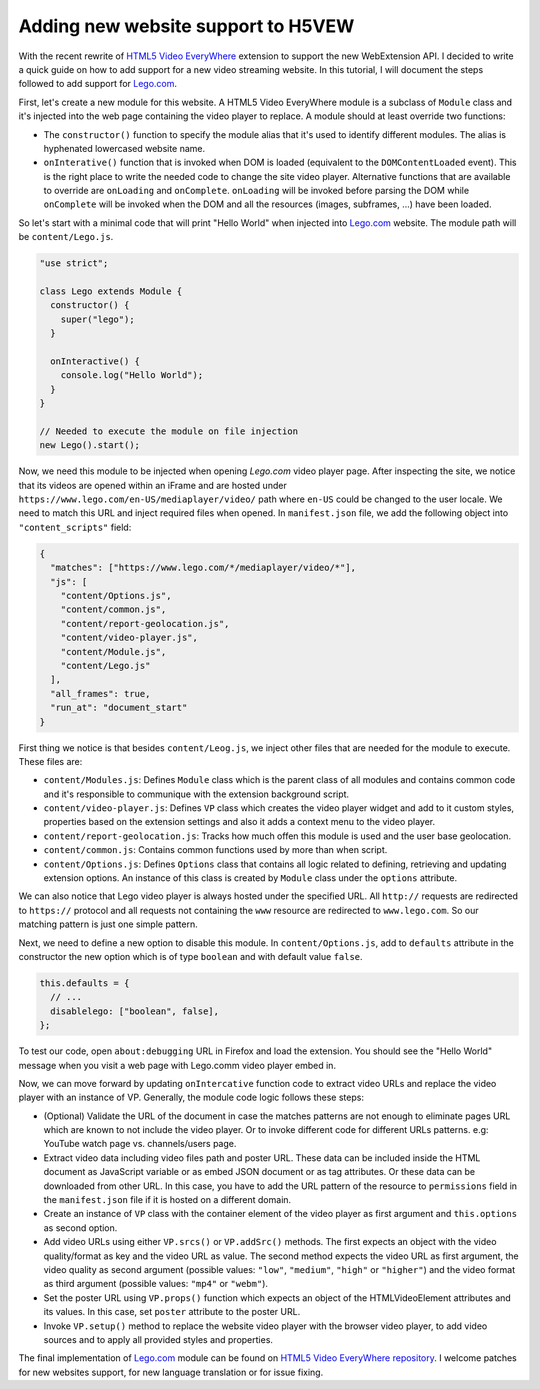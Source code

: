 ===================================
Adding new website support to H5VEW
===================================

.. Author:: Moez Bouhlel <bmoez.j@gmail.com>
.. Id:: h5vew-adding-new-website-support
.. Tags:: webextension, h5vew
.. Published:: 2017/08/21
.. Publish:: False

With the recent rewrite of `HTML5 Video EveryWhere`_ extension to support the
new WebExtension API. I decided to write a quick guide on how to add support
for a new video streaming website. In this tutorial, I will document the steps
followed to add support for `Lego.com`_.

First, let's create a new module for this website. A HTML5 Video EveryWhere
module is a subclass of ``Module`` class and it's injected into the web page
containing the video player to replace. A module should at least override two
functions:

- The ``constructor()`` function to specify the module alias that it's used to
  identify different modules. The alias is hyphenated lowercased website name.
- ``onInterative()`` function that is invoked when DOM is loaded (equivalent to
  the ``DOMContentLoaded`` event). This is the right place to write the needed
  code to change the site video player. Alternative functions that are
  available to override are ``onLoading`` and ``onComplete``.  ``onLoading``
  will be invoked before parsing the DOM while ``onComplete`` will be invoked
  when the DOM and all the resources (images, subframes, ...) have been loaded.

So let's start with a minimal code that will print "Hello World" when injected
into `Lego.com`_ website. The module path will be ``content/Lego.js``.

.. code:: javascript

    "use strict";

    class Lego extends Module {
      constructor() {
        super("lego");
      }

      onInteractive() {
        console.log("Hello World");
      }
    }

    // Needed to execute the module on file injection
    new Lego().start();


Now, we need this module to be injected when opening `Lego.com` video player
page. After inspecting the site, we notice that its videos are opened within an
iFrame and are hosted under ``https://www.lego.com/en-US/mediaplayer/video/``
path where ``en-US`` could be changed to the user locale. We need to match this
URL and inject required files when opened. In ``manifest.json`` file, we add
the following object into ``"content_scripts"`` field:

.. code:: json

    {
      "matches": ["https://www.lego.com/*/mediaplayer/video/*"],
      "js": [
        "content/Options.js",
        "content/common.js",
        "content/report-geolocation.js",
        "content/video-player.js",
        "content/Module.js",
        "content/Lego.js"
      ],
      "all_frames": true,
      "run_at": "document_start"
    }


First thing we notice is that besides ``content/Leog.js``, we inject other
files that are needed for the module to execute. These files are:

- ``content/Modules.js``: Defines ``Module`` class which is the parent class of
  all modules and contains common code and it's responsible to communique with
  the extension background script.
- ``content/video-player.js``: Defines ``VP`` class which creates the video
  player widget and add to it custom styles, properties based on the extension
  settings and also it adds a context menu to the video player.
- ``content/report-geolocation.js``: Tracks how much offen this module is used
  and the user base geolocation.
- ``content/common.js``: Contains common functions used by more than when
  script.
- ``content/Options.js``: Defines ``Options`` class that contains all logic
  related to defining, retrieving and updating extension options. An instance
  of this class is created by ``Module`` class under the ``options`` attribute.

We can also notice that Lego video player is always hosted under the specified
URL. All ``http://`` requests are redirected to ``https://`` protocol and all
requests not containing the ``www`` resource are redirected to
``www.lego.com``. So our matching pattern is just one simple pattern.

Next, we need to define a new option to disable this module. In
``content/Options.js``, add to ``defaults`` attribute in the constructor the
new option which is of type ``boolean`` and with default value ``false``.

.. code:: javascript

    this.defaults = {
      // ...
      disablelego: ["boolean", false],
    };

To test our code, open ``about:debugging`` URL in Firefox and load the
extension. You should see the "Hello World" message when you visit a web page
with Lego.comm video player embed in.


Now, we can move forward by updating ``onIntercative`` function code to extract
video URLs and replace the video player with an instance of VP. Generally, the
module code logic follows these steps:

- (Optional) Validate the URL of the document in case the matches patterns are
  not enough to eliminate pages URL which are known to not include the video
  player. Or to invoke different code for different URLs patterns. e.g: YouTube
  watch page vs. channels/users page.
- Extract video data including video files path and poster URL. These data can
  be included inside the HTML document as JavaScript variable or as embed JSON
  document or as tag attributes. Or these data can be downloaded from other
  URL. In this case, you have to add the URL pattern of the resource to
  ``permissions`` field in the ``manifest.json`` file if it is hosted on a
  different domain.
- Create an instance of ``VP`` class with the container element of the video
  player as first argument and ``this.options`` as second option.
- Add video URLs using either ``VP.srcs()`` or ``VP.addSrc()`` methods. The
  first expects an object with the video quality/format as key and the video
  URL as value. The second method expects the video URL as first argument, the
  video quality as second argument (possible values: ``"low"``, ``"medium"``,
  ``"high"`` or ``"higher"``) and the video format as third argument (possible
  values: ``"mp4"`` or ``"webm"``).
- Set the poster URL using ``VP.props()`` function which expects an object of
  the HTMLVideoElement attributes and its values. In this case, set ``poster``
  attribute to the poster URL.
- Invoke ``VP.setup()`` method to replace the website video player with the
  browser video player, to add video sources and to apply all provided styles
  and properties.

The final implementation of `Lego.com`_ module can be found on `HTML5 Video
EveryWhere`_ `repository`_. I welcome patches for new websites support, for
new language translation or for issue fixing.

.. _HTML5 Video EveryWhere: https://h5vew.tik.tn
.. _Lego.com: https://www.lego.com
.. _repository: https://github.com/lejenome/html5-video-everywhere
